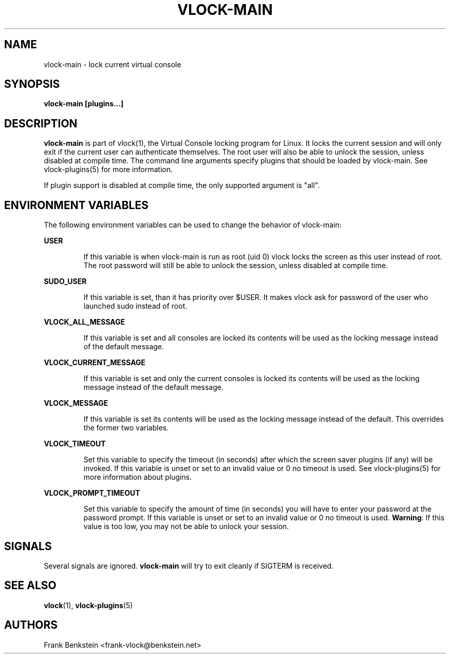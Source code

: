 .TH VLOCK-MAIN 8 "28 July 2007" "Linux" "Linux Programmer's Manual"
.SH NAME
vlock-main \- lock current virtual console
.SH SYNOPSIS
.B vlock-main [plugins...]
.SH DESCRIPTION
\fBvlock-main\fR is part of vlock(1), the Virtual Console locking program for
Linux.  It locks the current session and will only exit if the current user can
authenticate themselves.  The root user will also be able to unlock the
session, unless disabled at compile time.  The command line arguments specify
plugins that should be loaded by vlock-main.  See vlock-plugins(5) for more
information.
.PP
If plugin support is disabled at compile time, the only supported argument is
"all".
.SH "ENVIRONMENT VARIABLES"
The following environment variables can be used to change the behavior of
vlock-main:
.PP
.B USER
.IP
If this variable is when vlock-main is run as root (uid 0) vlock locks
the screen as this user instead of root.  The root password will still be able
to unlock the session, unless disabled at compile time.
.PP
.B SUDO_USER
.IP
If this variable is set, than it has priority over $USER. It makes vlock
ask for password of the user who launched sudo instead of root.
.PP
.B VLOCK_ALL_MESSAGE
.IP
If this variable is set and all consoles are locked its contents will be used
as the locking message instead of the default message.
.PP
.B VLOCK_CURRENT_MESSAGE
.IP
If this variable is set and only the current consoles is locked its contents
will be used as the locking message instead of the default message.
.PP
.B VLOCK_MESSAGE
.IP
If this variable is set its contents will be used as the locking message
instead of the default.  This overrides the former two variables.
.PP
.B VLOCK_TIMEOUT
.IP
Set this variable to specify the timeout (in seconds) after which the screen
saver plugins (if any) will be invoked.  If this variable is unset or set to an
invalid value or 0 no timeout is used.  See vlock-plugins(5) for more
information about plugins.
.PP
.B VLOCK_PROMPT_TIMEOUT
.IP
Set this variable to specify the amount of time (in seconds) you will have to
enter your password at the password prompt.  If this variable is unset or set
to an invalid value or 0 no timeout is used.  \fBWarning\fR: If this value is
too low, you may not be able to unlock your session.
.PP
.SH SIGNALS
Several signals are ignored.  \fBvlock-main\fR will try to exit cleanly if
SIGTERM is received.
.SH "SEE ALSO"
.BR vlock (1),
.BR vlock-plugins (5)
.SH AUTHORS
Frank Benkstein <frank-vlock@benkstein.net>
